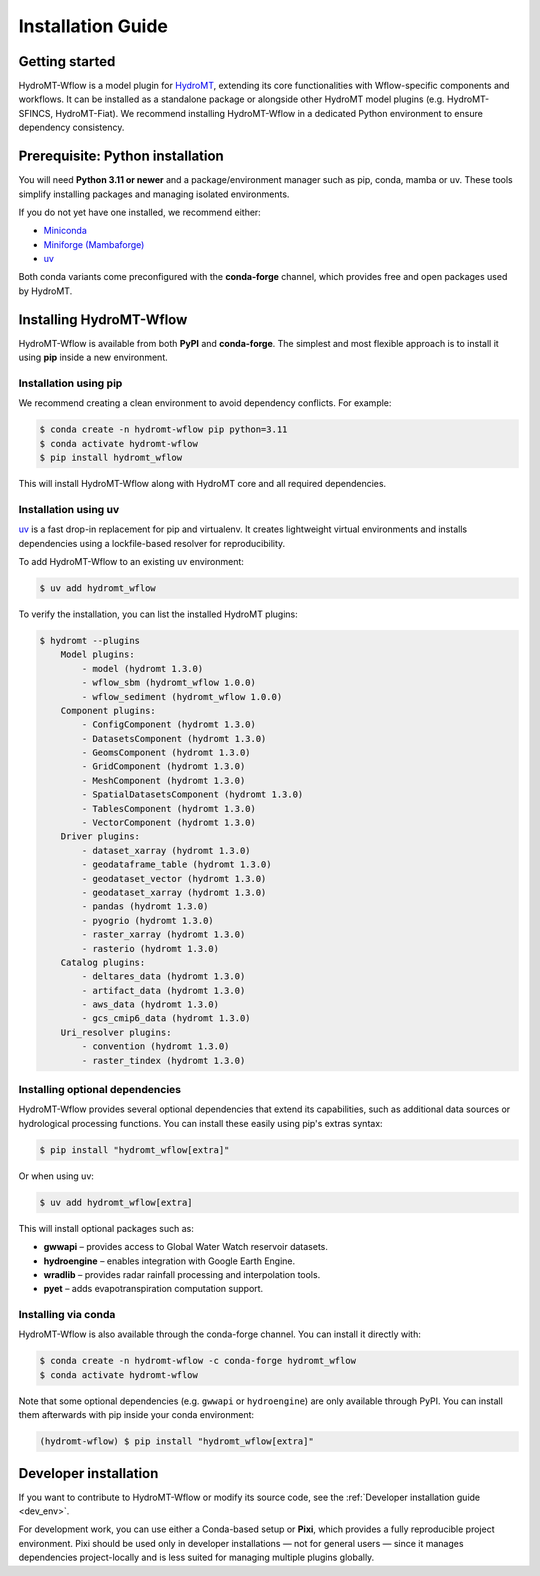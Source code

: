 .. _installation_guide:

==================
Installation Guide
==================

Getting started
===============

HydroMT-Wflow is a model plugin for `HydroMT <https://deltares.github.io/hydromt>`_, extending its core functionalities with Wflow-specific components and workflows.
It can be installed as a standalone package or alongside other HydroMT model plugins (e.g. HydroMT-SFINCS, HydroMT-Fiat).
We recommend installing HydroMT-Wflow in a dedicated Python environment to ensure dependency consistency.

Prerequisite: Python installation
=================================

You will need **Python 3.11 or newer** and a package/environment manager such as pip, conda, mamba or uv.
These tools simplify installing packages and managing isolated environments.

If you do not yet have one installed, we recommend either:

- `Miniconda <https://docs.conda.io/en/latest/miniconda.html>`_
- `Miniforge (Mambaforge) <https://conda-forge.org/docs/>`_
- `uv <https://docs.astral.sh/uv/>`_

Both conda variants come preconfigured with the **conda-forge** channel, which provides free and open packages used by HydroMT.

Installing HydroMT-Wflow
========================

HydroMT-Wflow is available from both **PyPI** and **conda-forge**.
The simplest and most flexible approach is to install it using **pip** inside a new environment.

Installation using pip
----------------------------

We recommend creating a clean environment to avoid dependency conflicts. For example:

.. code-block:: console

    $ conda create -n hydromt-wflow pip python=3.11
    $ conda activate hydromt-wflow
    $ pip install hydromt_wflow

This will install HydroMT-Wflow along with HydroMT core and all required dependencies.

Installation using uv
---------------------

`uv <https://docs.astral.sh/uv/>`_ is a fast drop-in replacement for pip and virtualenv.
It creates lightweight virtual environments and installs dependencies using a lockfile-based resolver for reproducibility.

To add HydroMT-Wflow to an existing uv environment:

.. code-block:: console

    $ uv add hydromt_wflow


To verify the installation, you can list the installed HydroMT plugins:

.. code-block:: console

    $ hydromt --plugins
        Model plugins:
            - model (hydromt 1.3.0)
            - wflow_sbm (hydromt_wflow 1.0.0)
            - wflow_sediment (hydromt_wflow 1.0.0)
        Component plugins:
            - ConfigComponent (hydromt 1.3.0)
            - DatasetsComponent (hydromt 1.3.0)
            - GeomsComponent (hydromt 1.3.0)
            - GridComponent (hydromt 1.3.0)
            - MeshComponent (hydromt 1.3.0)
            - SpatialDatasetsComponent (hydromt 1.3.0)
            - TablesComponent (hydromt 1.3.0)
            - VectorComponent (hydromt 1.3.0)
        Driver plugins:
            - dataset_xarray (hydromt 1.3.0)
            - geodataframe_table (hydromt 1.3.0)
            - geodataset_vector (hydromt 1.3.0)
            - geodataset_xarray (hydromt 1.3.0)
            - pandas (hydromt 1.3.0)
            - pyogrio (hydromt 1.3.0)
            - raster_xarray (hydromt 1.3.0)
            - rasterio (hydromt 1.3.0)
        Catalog plugins:
            - deltares_data (hydromt 1.3.0)
            - artifact_data (hydromt 1.3.0)
            - aws_data (hydromt 1.3.0)
            - gcs_cmip6_data (hydromt 1.3.0)
        Uri_resolver plugins:
            - convention (hydromt 1.3.0)
            - raster_tindex (hydromt 1.3.0)


Installing optional dependencies
--------------------------------

HydroMT-Wflow provides several optional dependencies that extend its capabilities, such as additional data sources or hydrological processing functions.
You can install these easily using pip's extras syntax:

.. code-block:: console

    $ pip install "hydromt_wflow[extra]"

Or when using uv:

.. code-block:: console

    $ uv add hydromt_wflow[extra]


This will install optional packages such as:

- **gwwapi** – provides access to Global Water Watch reservoir datasets.
- **hydroengine** – enables integration with Google Earth Engine.
- **wradlib** – provides radar rainfall processing and interpolation tools.
- **pyet** – adds evapotranspiration computation support.


Installing via conda
--------------------

HydroMT-Wflow is also available through the conda-forge channel. You can install it directly with:

.. code-block:: console

    $ conda create -n hydromt-wflow -c conda-forge hydromt_wflow
    $ conda activate hydromt-wflow

Note that some optional dependencies (e.g. ``gwwapi`` or ``hydroengine``) are only available through PyPI.
You can install them afterwards with pip inside your conda environment:

.. code-block:: console

    (hydromt-wflow) $ pip install "hydromt_wflow[extra]"

Developer installation
======================

If you want to contribute to HydroMT-Wflow or modify its source code, see the
:ref:`Developer installation guide <dev_env>`.

For development work, you can use either a Conda-based setup or **Pixi**, which provides a fully reproducible project environment.
Pixi should be used only in developer installations — not for general users — since it manages dependencies project-locally and is less suited for managing multiple plugins globally.
